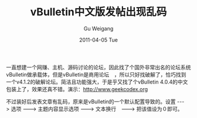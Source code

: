 #+TITLE: vBulletin中文版发帖出现乱码
#+AUTHOR: Gu Weigang
#+EMAIL: guweigang@outlook.com
#+DATE: 2011-04-05 Tue
#+URI: /blog/2011/04/05/post-garbled-vbulletin-chinese-version/
#+KEYWORDS: 
#+TAGS: vBulletin, 国外源码
#+LANGUAGE: zh_CN
#+OPTIONS: H:3 num:nil toc:nil \n:nil ::t |:t ^:nil -:nil f:t *:t <:t
#+DESCRIPTION: 

一直想建一个网赚、主机、源码讨论的论坛，因此找了个国外非常出名的论坛系统vBulletin做承载体，但是vBulletin是商用论坛　，所以只好找破解了，恰巧找到一个v4.1.2的破解论坛。简洁且功能强大，于是乎又找了个vBulletin 4.0.4的中文包装上了，效果还真不错。演示：[[http://www.geekcodex.org][http://www.geekcodex.org]]

不过装好后发表文章有乱码，原来是vBulletin的一个默认配置导致的。设置 ---> 选项 ---> 主题内容显示选项 ---> 文本换行　---> 把该值设为０即可。


